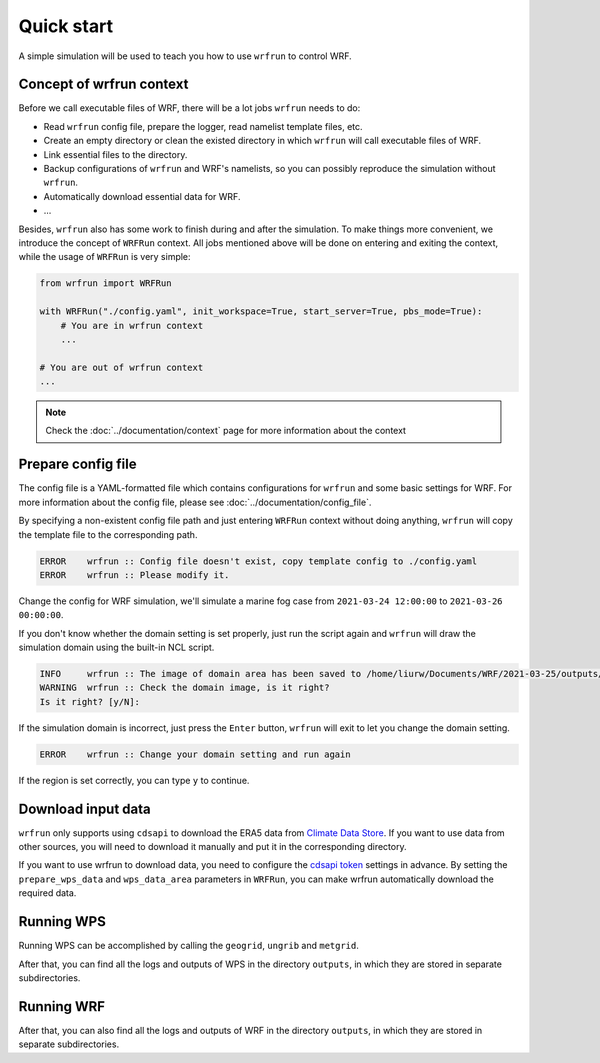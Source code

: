 Quick start
###########

A simple simulation will be used to teach you how to use ``wrfrun`` to control WRF.

Concept of wrfrun context
*************************

Before we call executable files of WRF, there will be a lot jobs ``wrfrun`` needs to do:

* Read ``wrfrun`` config file, prepare the logger, read namelist template files, etc.
* Create an empty directory or clean the existed directory in which ``wrfrun`` will call executable files of WRF.
* Link essential files to the directory.
* Backup configurations of ``wrfrun`` and WRF's namelists, so you can possibly reproduce the simulation without ``wrfrun``.
* Automatically download essential data for WRF.
* ...

Besides, ``wrfrun`` also has some work to finish during and after the simulation. To make things more convenient, we introduce the concept of ``WRFRun`` context. All jobs mentioned above will be done on entering and exiting the context, while the usage of ``WRFRun`` is very simple:

.. code-block:: Python

    from wrfrun import WRFRun

    with WRFRun("./config.yaml", init_workspace=True, start_server=True, pbs_mode=True):
        # You are in wrfrun context
        ...

    # You are out of wrfrun context
    ...

.. note::
    Check the :doc:`../documentation/context` page for more information about the context

Prepare config file
*******************

The config file is a YAML-formatted file which contains configurations for ``wrfrun`` and some basic settings for WRF. For more information about the config file, please see :doc:`../documentation/config_file`.

By specifying a non-existent config file path and just entering ``WRFRun`` context without doing anything, ``wrfrun`` will copy the template file to the corresponding path.

.. code-block:: Python
    :caption: main.py

    from wrfrun import WRFRun

    with WRFRun("./config.yaml", init_workspace=False, start_server=False, pbs_mode=False) as server:
        pass

.. code-block::

    ERROR    wrfrun :: Config file doesn't exist, copy template config to ./config.yaml
    ERROR    wrfrun :: Please modify it.

Change the config for WRF simulation, we'll simulate a marine fog case from ``2021-03-24 12:00:00`` to ``2021-03-26 00:00:00``.

.. dropdown:: Click to show full config

    .. code-block:: yaml

        # The following settings will be used to run WPS and WRF
        wrf:

          # Set your WPS, WRF and WRFDA path here.
          wps_path: '/home/liurw/Apps/WPS'
          wrf_path: '/home/liurw/Apps/WRF'
          wrfda_path: '/home/liurw/Apps/WRFDA'

          # Set your geographical data path here
          # It will be used as "geog_data_path" in namelist.wps
          geog_data_path: '/home/liurw/Documents/geog_data'

          # Specify your WPS input data folder path here
          wps_input_data_folder: './test/data/bg'

          # Specify your Near GOOS data folder path here
          near_goos_data_folder: './test/data/sst'

          # Your can give your custom namelist files here
          # The value in it will overwrite the default value in py-wrfrun's namelist template file
          user_wps_namelist: ''
          user_real_namelist: ''
          user_wrf_namelist: ''
          user_wrfda_namelist: ''

          # It is OK to set debug_level larger than 100. You will need to check details is WRF crash.
          # And of course, who cares logs if WRF finished successfully?
          debug_level: 10

          time:
            # Set the start date, end date
            start_date: '2021-03-24 12:00:00'
            end_date: '2021-03-26 00:00:00'
            # Set input data time interval. Unit: seconds
            input_data_interval: 10800
            # Set output data time interval. Unit: minutes
            output_data_interval: 180
            # Note that there are various reasons which could crash wrf,
            # and in most cases you can deal with them by decrease time step.
            # Unit: seconds
            time_step: 120
            # Time ratio to the first domain for each domain
            parent_time_step_ratio: [1, 3, 4]
            # Time interval to write restart file. This help you can restart WRF after it stop.
            # By default it equals to output_data_interval. Unit: minutes.
            restart_interval: -1

          domain:
            # Set domain number
            domain_num: 2
            # It's very hard to process wrf domain settings because it's related to various settings, so I keep it
            # Remember to check area settings with wrfrun function `plot_domain_area` before submit to PBS (May not be completed now)
            # Resolution ratio to the first domain
            parent_grid_ratio : [1, 3]
            # Index of the start point
            i_parent_start : [1, 35]
            j_parent_start : [1, 34]
            # Number of point
            e_we : [110, 151]
            e_sn : [120, 181]
            # Resolution of the first domain
            dx : 30000
            dy : 30000
            # Projection
            map_proj :
              name: 'lambert'
              # For lambert projection
              truelat1 : 20.0
              truelat2 : 50.0
            # Central point of the first area
            ref_lat : 36.0
            ref_lon : 123.0
            stand_lon : 123.0

          # This section is used to specify various physics scheme for wrf
          scheme:

            # Here's the option of long wave scheme
            # "off": off,
            # "rrtm": RRTM,
            # "cam": CAM,
            # "rrtmg": RRTMG,
            # "new-goddard": New Goddard,
            # "flg": FLG,
            # "rrtmg-k": RRTMG-K,
            # "held-suarez": Held-Suarez,
            # "gfdl": GFDL
            long_wave_scheme:
              name: 'rrtm'
              # Option contains many other settings related to the scheme.
              # Sometimes some option can only be used for specific scheme.
              # You can check it in online namelist variables: https://www2.mmm.ucar.edu/wrf/users/wrf_users_guide/build/html/namelist_variables        .html
              # You can set option with its `wrf name` and its `wrf value`
              # For example, `ghg_input=1` works with rrtm scheme. If you want set `ghg_input=1` when using rrtm, set option: {"ghg_input": 1}
              # However, sometimes some options work with various scheme, and some options themselves are schem.
              # Use this carefully.
              # You can set multiple keys in option.
              option: {'icloud': 1}

            # Here's the option of short wave scheme
            # "off": off,
            # "dudhia": Dudhia,
            # "goddard": Goddard,
            # "cam": CAM,
            # "rrtmg": RRTMG,
            # "new-goddard": New Goddard,
            # "flg": FLG,
            # "rrtmg-k": RRTMG-K,
            # "gfdl": GFDL
            short_wave_scheme:
              name: 'rrtmg'
              option: {}

            # Here's the option of cumulus scheme
            # "off": off,
            # "kf": Kain-Fritsch (KF),
            # "bmj": BMJ,
            # "gf": Grell-Freitas,
            # "old-sas": Old SAS,
            # "grell-3": Grell-3,
            # "tiedtke": Tiedtke,
            # "zmf": Zhang-McFarlane,
            # "kf-cup": KF-CuP,
            # "mkf": Multi-scale KF,
            # "kiaps-sas": KIAPS SAS,
            # "nt": New Tiedtke,
            # "gd": Grell-Devenyi,
            # "nsas": NSAS,
            # "old-kf": Old KF
            cumulus_scheme:
              name: 'kf'
              option: {}

            # Here's the option of PBL scheme
            # "off": off,
            # "ysu": YSU,
            # "myj": MYJ,
            # "qe": QNSE-EDMF,
            # "mynn2": MYNN2,
            # "acm2": ACM2,
            # "boulac": BouLac,
            # "uw": UW,
            # "temf": TEMF,
            # "shin-hong": Shin-Hong,
            # "gbm": GBM,
            # "eeps": EEPS,
            # "keps": KEPS,
            # "mrf": MRF
            pbl_scheme:
              name: 'ysu'
              option: {'ysu_topdown_pblmix': 1}

            # Here's the option of land surface model
            # "off": off,
            # "slab": 5-layer thermal diffusion (SLAB),
            # "noah": Noah,
            # "ruc": RUC,
            # "noah-mp": Noah-MP,
            # "clm4": Community Land Model Version 4 (CLM4),
            # "px": Pleim-Xiu,
            # "ssib": Simplified Simple Biosphere (SSiB)
            land_surface_scheme:
              name: 'noah'
              option: {}

            # Here's the option of surface layer scheme
            # "off": off,
            # "mm5": revised MM5 Monin-Obukhov,
            # "mo": Monin-Obukhov (Janjic Eta Similarity),
            # "qnse": QNSE,
            # "mynn": MYNN,
            # "px": Pleim-Xiu; use with Pleim-Xiu surface and ACM2 PBL,
            # "temf": TEMF,
            # "old-mm5": old MM5
            surface_layer_scheme:
              name: 'mm5'
              option: {}

        # The following settings are general settings.
        wrfrun:

          # Specify where to save py-wrfrun log file
          log_path: './logs'

          # Specify the socket ip and port to start socket server
          # You can send any message to this server to check if wrfrun is still running,
          # and how much time has been used, running progress of wrfrun.
          socket_host: "localhost"
          # Leave port to 0 to let system determine it.
          # You can get the port number in log file.
          socket_port: 54321

          # Settings for PBS
          PBS:

            # Specify how many nodes you will use
            node_num: 1

            # Specify how many cores each node you will use
            core_num: 20

            # Specify custom environment settings here
            env_settings: {'LD_LIBRARY_PATH': '/usr/local/intel_2015/HDF5/lib:/home/liurw/.local/lib64:/home/liurw/.local/usr/lib:/home/liurw/        .local/usr/lib64:/usr/local/intel_2015/netcdf4/lib::/usr/local/intel_2015/intel/lib/intel64:/usr/local/intel_2015/openmpi/lib        :/usr/local/intel_2015/netcdf3/lib:/usr/local/intel_2015/zlib/lib:/usr/local/intel_2015/HDF5/lib:/usr/local/intel_2015/nco/lib        :/usr/local/lib:/home/liurw/Apps/miniconda3/lib'}

            # Specify custom python interpreter here
            python_interpreter: '/home/liurw/.local/share/mamba/envs/python3.10/bin/python3.10'

          # Specify your data save path here, all the outputs from WPS, WRF and WRFDA will be copied and saved in it
          output_path: './outputs'

If you don't know whether the domain setting is set properly, just run the script again and ``wrfrun`` will draw the simulation domain using the built-in NCL script.

.. code-block::

    INFO     wrfrun :: The image of domain area has been saved to /home/liurw/Documents/WRF/2021-03-25/outputs/wps_show_dom.png
    WARNING  wrfrun :: Check the domain image, is it right?
    Is it right? [y/N]:

.. image:: quick_start/wps_show_dom.png

If the simulation domain is incorrect, just press the ``Enter`` button, ``wrfrun`` will exit to let you change the domain setting.

.. code-block::

    ERROR    wrfrun :: Change your domain setting and run again

If the region is set correctly, you can type ``y`` to continue.

Download input data
*******************

``wrfrun`` only supports using ``cdsapi`` to download the ERA5 data from `Climate Data Store <https://cds.climate.copernicus.eu/datasets>`_. If you want to use data from other sources, you will need to download it manually and put it in the corresponding directory.

If you want to use wrfrun to download data, you need to configure the `cdsapi token <https://cds.climate.copernicus.eu/how-to-api>`_ settings in advance. By setting the ``prepare_wps_data`` and ``wps_data_area`` parameters in ``WRFRun``, you can make wrfrun automatically download the required data.

.. code-block:: Python
    :caption: main.py

    from wrfrun import WRFRun

    # data area: 90°E - 180°E, 10°N - 70°N
    with WRFRun("./config.yaml", init_workspace=False, start_server=False,
                pbs_mode=False, prepare_wps_data=True, wps_data_area=(90, 180, 10, 70)) as server:
        pass

Running WPS
***********

Running WPS can be accomplished by calling the ``geogrid``, ``ungrib`` and ``metgrid``.

.. code-block:: Python
    :caption: main.py

    from wrfrun import WRFRun
    from wrfrun.model import geogrid, ungrib, metgrid

    with WRFRun("./config.yaml", init_workspace=False, start_server=False, pbs_mode=False) as server:
        geogrid()
        ungrib()
        metgrid()

After that, you can find all the logs and outputs of WPS in the directory ``outputs``, in which they are stored in separate subdirectories.

Running WRF
***********

.. code-block:: Python
    :caption: main.py

    from wrfrun import WRFRun
    from wrfrun.model import real, wrf

    with WRFRun("./config.yaml", init_workspace=False, start_server=False, pbs_mode=False) as server:
        real()
        wrf()

After that, you can also find all the logs and outputs of WRF in the directory ``outputs``, in which they are stored in separate subdirectories.
